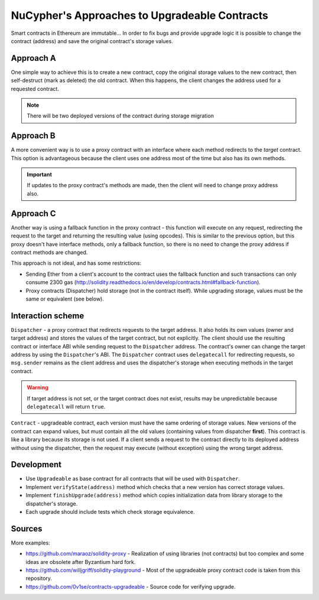 NuCypher's Approaches to Upgradeable Contracts
==============================================

Smart contracts in Ethereum are immutable...
In order to fix bugs and provide upgrade logic it is possible to change the contract (address) and save the original contract's storage values.


Approach A
----------

One simple way to achieve this is to create a new contract, copy the original storage values to the new contract, then self-destruct (mark as deleted) the old contract.
When this happens, the client changes the address used for a requested contract.

.. note::

  There will be two deployed versions of the contract during storage migration


Approach B
----------

A more convenient way is to use a proxy contract with an interface where each method redirects to the *target* contract.
This option is advantageous because the client uses one address most of the time but also has its own methods.

.. important::

   If updates to the proxy contract's methods are made, then the client will need to change proxy address also.


Approach C
----------

Another way is using a fallback function in the proxy contract - this function will execute on any request, redirecting the request to the target and returning the resulting value (using opcodes).
This is similar to the previous option, but this proxy doesn't have interface methods, only a fallback function, so there is no need to change the proxy address if contract methods are changed.

This approach is not ideal, and has some restrictions:

* Sending Ether from a client's account to the contract uses the fallback function and such transactions can only consume 2300 gas (http://solidity.readthedocs.io/en/develop/contracts.html#fallback-function).
* Proxy contracts (Dispatcher) hold storage (not in the contract itself). While upgrading storage, values must be the same or equivalent (see below).


Interaction scheme
------------------


.. image:: ../.static/img/Dispatcher.png
    :target: ../.static/img/Dispatcher.png


``Dispatcher`` - a proxy contract that redirects requests to the target address.
It also holds its own values (owner and target address) and stores the values of the target contract, but not explicitly.
The client should use the resulting contract or interface ABI while sending request to the ``Dispatcher`` address.
The contract's owner can change the target address by using the ``Dispatcher``'s ABI.
The ``Dispatcher`` contract uses ``delegatecall`` for redirecting requests, so ``msg.sender`` remains as the client address
and uses the dispatcher's storage when executing methods in the target contract.

.. warning::

   If target address is not set, or the target contract does not exist, results may be unpredictable because ``delegatecall`` will return ``true``.

``Contract`` - upgradeable contract, each version must have the same ordering of storage values.
New versions of the contract can expand values, but must contain all the old values (containing values from dispatcher **first**).
This contract is like a library because its storage is not used.
If a client sends a request to the contract directly to its deployed address without using the dispatcher,
then the request may execute (without exception) using the wrong target address.


Development
-----------

* Use ``Upgradeable`` as base contract for all contracts that will be used with ``Dispatcher``.
* Implement ``verifyState(address)`` method which checks that a new version has correct storage values.
* Implement ``finishUpgrade(address)`` method which copies initialization data from library storage to the dispatcher's storage.
* Each upgrade should include tests which check storage equivalence.


Sources
-------

More examples:

* https://github.com/maraoz/solidity-proxy - Realization of using libraries (not contracts) but too complex and some ideas are obsolete after Byzantium hard fork.
* https://github.com/willjgriff/solidity-playground - Most of the upgradeable proxy contract code is taken from this repository.
* https://github.com/0v1se/contracts-upgradeable - Source code for verifying upgrade.
